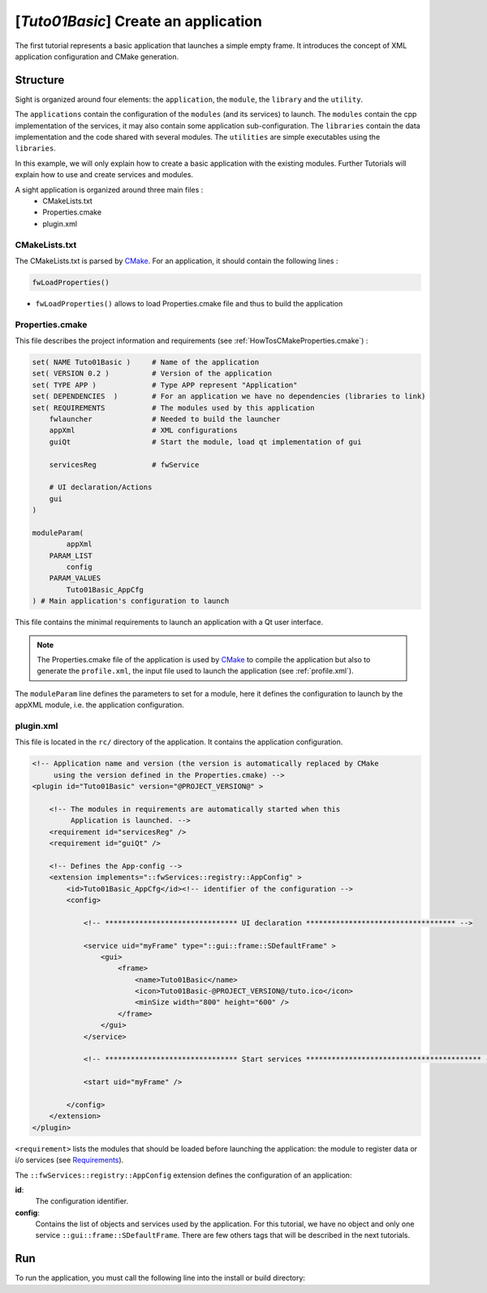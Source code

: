 .. _TutorialsTuto01basic:

***************************************
[*Tuto01Basic*] Create an application
***************************************

The first tutorial represents a basic application that launches a simple empty frame. It introduces the concept of XML
application configuration and CMake generation.

.. figure:: ../media/tuto01Basic.png
    :scale: 25
    :align: center

=========
Structure
=========

Sight is organized around four elements: the ``application``, the ``module``, the ``library`` and the ``utility``.

The ``applications`` contain the configuration of the ``modules`` (and its services) to launch. The ``modules`` contain
the cpp implementation of the services, it may also contain some application sub-configuration. The ``libraries``
contain the data implementation and the code shared with several modules. The ``utilities`` are simple executables using
the ``libraries``.

In this example, we will only explain how to create a basic application with the existing modules. Further Tutorials
will explain how to use and create services and modules.

A sight application is organized around three main files :
 * CMakeLists.txt
 * Properties.cmake
 * plugin.xml

--------------
CMakeLists.txt
--------------

The CMakeLists.txt is parsed by CMake_. For an application, it should contain the following lines :

.. code-block:: cmake

    fwLoadProperties()

- ``fwLoadProperties()`` allows to load Properties.cmake file and thus to build the application

.. _CMake: https://cmake.org

----------------
Properties.cmake
----------------

This file describes the project information and requirements (see :ref:`HowTosCMakeProperties.cmake`) :

.. code-block:: cmake

    set( NAME Tuto01Basic )     # Name of the application
    set( VERSION 0.2 )          # Version of the application
    set( TYPE APP )             # Type APP represent "Application"
    set( DEPENDENCIES  )        # For an application we have no dependencies (libraries to link)
    set( REQUIREMENTS           # The modules used by this application
        fwlauncher              # Needed to build the launcher
        appXml                  # XML configurations
        guiQt                   # Start the module, load qt implementation of gui

        servicesReg             # fwService

        # UI declaration/Actions
        gui
    )

    moduleParam(
            appXml
        PARAM_LIST
            config
        PARAM_VALUES
            Tuto01Basic_AppCfg
    ) # Main application's configuration to launch

This file contains the minimal requirements to launch an application with a Qt user interface.

.. note::

    The Properties.cmake file of the application is used by CMake_ to compile the application but also to generate the
    ``profile.xml``, the input file used to launch the application (see :ref:`profile.xml`).

The ``moduleParam`` line defines the parameters to set for a module, here it defines the configuration to launch by the
appXML module, i.e. the application configuration.

----------
plugin.xml
----------

This file is located in the ``rc/`` directory of the application. It contains the application configuration.

.. code-block:: xml

    <!-- Application name and version (the version is automatically replaced by CMake
         using the version defined in the Properties.cmake) -->
    <plugin id="Tuto01Basic" version="@PROJECT_VERSION@" >

        <!-- The modules in requirements are automatically started when this
             Application is launched. -->
        <requirement id="servicesReg" />
        <requirement id="guiQt" />

        <!-- Defines the App-config -->
        <extension implements="::fwServices::registry::AppConfig" >
            <id>Tuto01Basic_AppCfg</id><!-- identifier of the configuration -->
            <config>

                <!-- ******************************* UI declaration *********************************** -->

                <service uid="myFrame" type="::gui::frame::SDefaultFrame" >
                    <gui>
                        <frame>
                            <name>Tuto01Basic</name>
                            <icon>Tuto01Basic-@PROJECT_VERSION@/tuto.ico</icon>
                            <minSize width="800" height="600" />
                        </frame>
                    </gui>
                </service>

                <!-- ******************************* Start services ***************************************** -->

                <start uid="myFrame" />

            </config>
        </extension>
    </plugin>


``<requirement>`` lists the modules that should be loaded before launching the application:
the module to register data or i/o services (see Requirements_).

The ``::fwServices::registry::AppConfig`` extension defines the configuration of an application:

**id**:
    The configuration identifier.
**config**:
    Contains the list of objects and services used by the application.
    For this tutorial, we have no object and only one service ``::gui::frame::SDefaultFrame``.
    There are few others tags that will be described in the next tutorials.

.. _Requirements: https://sight.pages.ircad.fr/sight/group__requirement.html

===
Run
===

To run the application, you must call the following line into the install or build directory:

.. tabs::

   .. group-tab:: Linux

        .. code::

            bin/tuto01basic

   .. group-tab:: Windows

        .. code::

            bin/tuto01basic.bat
